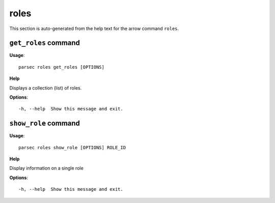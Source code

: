 roles
=====

This section is auto-generated from the help text for the arrow command
``roles``.


``get_roles`` command
---------------------

**Usage**::

    parsec roles get_roles [OPTIONS]

**Help**

Displays a collection (list) of roles.

**Options**::


      -h, --help  Show this message and exit.
    

``show_role`` command
---------------------

**Usage**::

    parsec roles show_role [OPTIONS] ROLE_ID

**Help**

Display information on a single role

**Options**::


      -h, --help  Show this message and exit.
    
